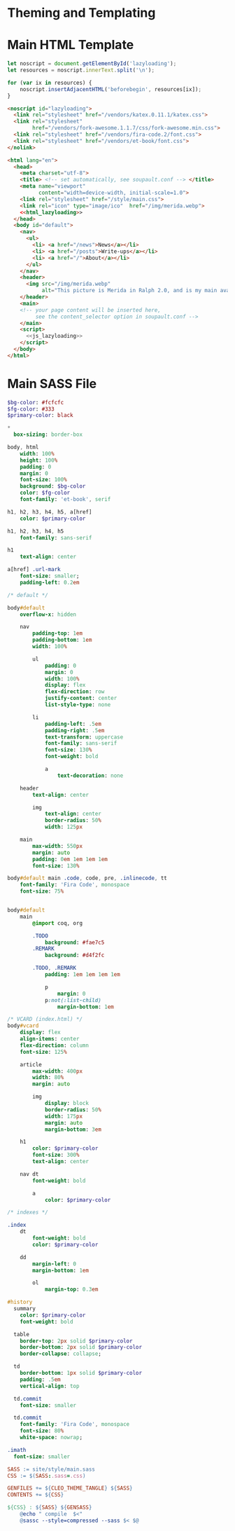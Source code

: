 #+BEGIN_EXPORT html
<h1>Theming and Templating</h1>
#+END_EXPORT

* Main HTML Template

#+NAME: js_lazyloading
#+BEGIN_SRC js
let noscript = document.getElementById('lazyloading');
let resources = noscript.innerText.split('\n');

for (var ix in resources) {
    noscript.insertAdjacentHTML('beforebegin', resources[ix]);
}
#+END_SRC

#+NAME: html_lazyloading
#+BEGIN_SRC html
<noscript id="lazyloading">
  <link rel="stylesheet" href="/vendors/katex.0.11.1/katex.css">
  <link rel="stylesheet"
        href="/vendors/fork-awesome.1.1.7/css/fork-awesome.min.css">
  <link rel="stylesheet" href="/vendors/fira-code.2/font.css">
  <link rel="stylesheet" href="/vendors/et-book/font.css">
</nolink>
#+END_SRC

#+BEGIN_SRC html  :tangle templates/main.html :noweb tangle
<html lang="en">
  <head>
    <meta charset="utf-8">
    <title> <!-- set automatically, see soupault.conf --> </title>
    <meta name="viewport"
          content="width=device-width, initial-scale=1.0">
    <link rel="stylesheet" href="/style/main.css">
    <link rel="icon" type="image/ico"  href="/img/merida.webp">
    <<html_lazyloading>>
  </head>
  <body id="default">
    <nav>
      <ul>
        <li> <a href="/news">News</a></li>
        <li> <a href="/posts">Write-ups</a></li>
        <li> <a href="/">About</a></li>
      </ul>
    </nav>
    <header>
      <img src="/img/merida.webp"
           alt="This picture is Merida in Ralph 2.0, and is my main avatar" />
    </header>
    <main>
    <!-- your page content will be inserted here,
         see the content_selector option in soupault.conf -->
    </main>
    <script>
      <<js_lazyloading>>
    </script>
  </body>
</html>
#+END_SRC

* Main SASS File

#+BEGIN_SRC sass :tangle site/style/main.sass
$bg-color: #fcfcfc
$fg-color: #333
$primary-color: black

*
  box-sizing: border-box

body, html
    width: 100%
    height: 100%
    padding: 0
    margin: 0
    font-size: 100%
    background: $bg-color
    color: $fg-color
    font-family: 'et-book', serif

h1, h2, h3, h4, h5, a[href]
    color: $primary-color

h1, h2, h3, h4, h5
    font-family: sans-serif

h1
    text-align: center

a[href] .url-mark
    font-size: smaller;
    padding-left: 0.2em

/* default */

body#default
    overflow-x: hidden

    nav
        padding-top: 1em
        padding-bottom: 1em
        width: 100%

        ul
            padding: 0
            margin: 0
            width: 100%
            display: flex
            flex-direction: row
            justify-content: center
            list-style-type: none

        li
            padding-left: .5em
            padding-right: .5em
            text-transform: uppercase
            font-family: sans-serif
            font-size: 130%
            font-weight: bold

            a
                text-decoration: none

    header
        text-align: center

        img
            text-align: center
            border-radius: 50%
            width: 125px

    main
        max-width: 550px
        margin: auto
        padding: 0em 1em 1em 1em
        font-size: 130%

body#default main .code, code, pre, .inlinecode, tt
    font-family: 'Fira Code', monospace
    font-size: 75%


body#default
    main
        @import coq, org

        .TODO
            background: #fae7c5
        .REMARK
            background: #d4f2fc

        .TODO, .REMARK
            padding: 1em 1em 1em 1em

            p
                margin: 0
            p:not(:list-child)
                margin-bottom: 1em

/* VCARD (index.html) */
body#vcard
    display: flex
    align-items: center
    flex-direction: column
    font-size: 125%

    article
        max-width: 400px
        width: 80%
        margin: auto

        img
            display: block
            border-radius: 50%
            width: 175px
            margin: auto
            margin-bottom: 3em

    h1
        color: $primary-color
        font-size: 300%
        text-align: center

    nav dt
        font-weight: bold

        a
            color: $primary-color

/* indexes */

.index
    dt
        font-weight: bold
        color: $primary-color

    dd
        margin-left: 0
        margin-bottom: 1em

        ol
            margin-top: 0.3em

#history
  summary
    color: $primary-color
    font-weight: bold

  table
    border-top: 2px solid $primary-color
    border-bottom: 2px solid $primary-color
    border-collapse: collapse;

  td
    border-bottom: 1px solid $primary-color
    padding: .5em
    vertical-align: top

  td.commit
    font-size: smaller

  td.commit
    font-family: 'Fira Code', monospace
    font-size: 80%
    white-space: nowrap;

.imath
  font-size: smaller
#+END_SRC

#+BEGIN_SRC makefile :tangle theme.mk
SASS := site/style/main.sass
CSS := $(SASS:.sass=.css)

GENFILES += ${CLEO_THEME_TANGLE} ${SASS}
CONTENTS += ${CSS}

${CSS} : ${SASS} ${GENSASS}
	@echo " compile  $<"
	@sassc --style=compressed --sass $< $@
#+END_SRC
